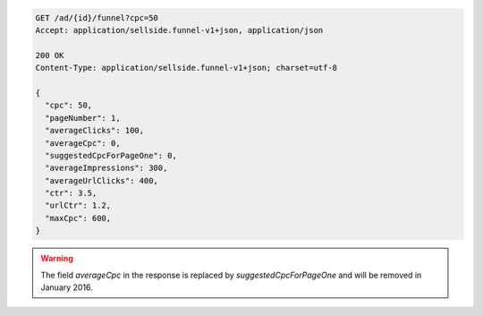 .. code-block:: javascript

    GET /ad/{id}/funnel?cpc=50
    Accept: application/sellside.funnel-v1+json, application/json

    200 OK
    Content-Type: application/sellside.funnel-v1+json; charset=utf-8

    {
      "cpc": 50,
      "pageNumber": 1,
      "averageClicks": 100,
      "averageCpc": 0,
      "suggestedCpcForPageOne": 0,
      "averageImpressions": 300,
      "averageUrlClicks": 400,
      "ctr": 3.5,
      "urlCtr": 1.2,
      "maxCpc": 600,
    }

.. warning::
    The field `averageCpc` in the response is replaced by `suggestedCpcForPageOne` and will be removed in January 2016.